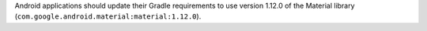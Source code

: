 Android applications should update their Gradle requirements to use version 1.12.0 of the Material library (``com.google.android.material:material:1.12.0``).
